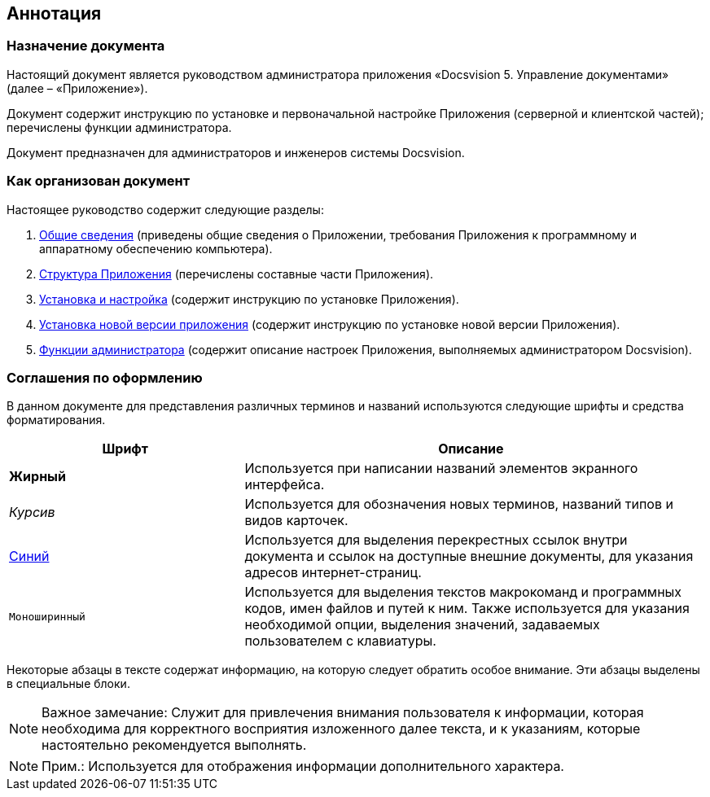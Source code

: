 [[ariaid-title1]]
== Аннотация

=== Назначение документа

Настоящий документ является руководством администратора приложения «Docsvision 5. Управление документами» (далее – «Приложение»).

Документ содержит инструкцию по установке и первоначальной настройке Приложения (серверной и клиентской частей); перечислены функции администратора.

Документ предназначен для администраторов и инженеров системы Docsvision.

=== Как организован документ

Настоящее руководство содержит следующие разделы:

. xref:General_information.adoc[Общие сведения] (приведены общие сведения о Приложении, требования Приложения к программному и аппаратному обеспечению компьютера).
. xref:Structureof_program.adoc[Структура Приложения] (перечислены составные части Приложения).
. xref:Install_and_configuration.adoc[Установка и настройка] (содержит инструкцию по установке Приложения).
. xref:UpdateVersion.adoc[Установка новой версии приложения] (содержит инструкцию по установке новой версии Приложения).
. xref:Administrator_functions.adoc[Функции администратора] (содержит описание настроек Приложения, выполняемых администратором Docsvision).

=== Соглашения по оформлению

В данном документе для представления различных терминов и названий используются следующие шрифты и средства форматирования.

[width="99%",cols="34%,66%",options="header",]
|===
|Шрифт |Описание
|[.keyword]*Жирный* |Используется при написании названий элементов экранного интерфейса.
|[.dfn .term]_Курсив_ |Используется для обозначения новых терминов, названий типов и видов карточек.
|http://docsvision.com[Синий] |Используется для выделения перекрестных ссылок внутри документа и ссылок на доступные внешние документы, для указания адресов интернет-страниц.
|[.ph .filepath]`Моноширинный` |Используется для выделения текстов макрокоманд и программных кодов, имен файлов и путей к ним. Также используется для указания необходимой опции, выделения значений, задаваемых пользователем с клавиатуры.
|===

Некоторые абзацы в тексте содержат информацию, на которую следует обратить особое внимание. Эти абзацы выделены в специальные блоки.

[NOTE]
====
[.note__title]#Важное замечание:# Служит для привлечения внимания пользователя к информации, которая необходима для корректного восприятия изложенного далее текста, и к указаниям, которые настоятельно рекомендуется выполнять.
====

[NOTE]
====
[.note__title]#Прим.:# Используется для отображения информации дополнительного характера.
====
